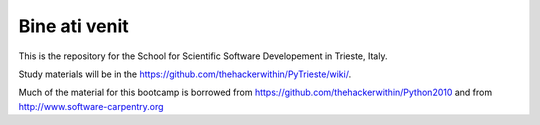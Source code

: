 =====================
Bine ati venit
=====================

This is the repository for the School for Scientific Software Developement in Trieste, Italy. 

Study materials will be in the  https://github.com/thehackerwithin/PyTrieste/wiki/.

Much of the material for this bootcamp is borrowed from https://github.com/thehackerwithin/Python2010 and from http://www.software-carpentry.org


